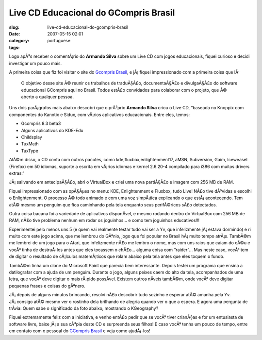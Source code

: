 Live CD Educacional do GCompris Brasil
######################################
:slug: live-cd-educacional-do-gcompris-brasil
:date: 2007-05-15 02:01
:category:
:tags: portuguese

Logo apÃ³s receber o comentÃ¡rio do **Armando Silva** sobre um Live CD
com jogos educacionais, fiquei curioso e decidi investigar um pouco
mais.

A primeira coisa que fiz foi visitar o site do `Gcompris
Brasil <http://www.gcompris-br.org/>`__, e jÃ¡ fiquei impressionado com
a primeira coisa que lÃ­:

    O objetivo desse site Ã© reunir os trabalhos de traduÃ§Ã£o,
    documentaÃ§Ã£o e divulgaÃ§Ã£o do software educacional GCompris aqui
    no Brasil. Todos estÃ£o convidados para colaborar com o projeto, que
    Ã© aberto a qualquer pessoa.

Uns dois parÃ¡grafos mais abaixo descobri que o prÃ³prio **Armando
Silva** criou o Live CD, “baseada no Knoppix com componentes do Kanotix
e Sidux, com vÃ¡rios aplicativos educacionais. Entre eles, temos:

-  Gcompris 8.3 beta3
-  Alguns aplicativos do KDE-Edu
-  Childsplay
-  TuxMath
-  TuxType

AlÃ©m disso, o CD conta com outros pacotes, como
kde,fluxbox,enlightenment17, aMSN, Subversion, Gaim, Iceweasel (Firefox)
em 50 idiomas, suporte a escrita em vÃ¡rios idiomas e kernel 2.6.20-4
compilado para i386 com muitos drivers extras.”

JÃ¡ salivando em antecipaÃ§Ã£o, abri o VirtualBox e criei uma nova
partiÃ§Ã£o e imagem com 256 MB de RAM.

|Boot up screen for the Educational GCompris Live CD|

Fiquei impressionado com as opÃ§Ãµes no menu: KDE, Enlightenment e
Fluxbox, tudo Live! NÃ£o tive dÃºvidas e escolhi o Enlightenment. O
processo Ã© todo animado e com uma voz simpÃ¡tica explicando o que
estÃ¡ acontecendo. Tem atÃ© mesmo um penguim que fica caminhando pela
tela enquanto seus perifÃ©ricos sÃ£o detectados.

|Educational GCompris Live CD with Enlightenment|

Outra coisa bacana foi a variedade de aplicativos disponÃ­vel, e mesmo
rodando dentro do VirtualBox com 256 MB de RAM, nÃ£o tive problema
nenhum em rodar os joguinhos… e como tem joguinhos educativos!!!

|Simon says...|

Experimentei pelo menos uns 5 (e quem vai realmente testar tudo vai ser
a Yv, que infelizmente jÃ¡ estava dormindo) e ri muito com este jogo
acima, que me lembrou do GÃªnio, jogo que foi popular no Brasil
hÃ¡ muito tempo atrÃ¡s. TambÃ©m me lembrei de um jogo para o Atari, que
infelizmente nÃ£o me lembro o nome, mas com uns raios que caiam do cÃ©u
e vocÃª tinha de destruÃ­-los antes que eles tocassem o chÃ£o… alguma
coisa com “raider”… Mas neste caso, vocÃª tem de digitar o resultado de
cÃ¡lculos matemÃ¡ticos que rolam abaixo pela tela antes que eles toquem
o fundo.

|Solve the mathematical problems|

TambÃ©m tinha um clone do Microsoft Paint que parecia bem interessante.
Depois testei um programa que ensina a datilografar com a ajuda de um
penguim. Durante o jogo, alguns peixes caem do alto da tela,
acompanhados de uma letra, que vocÃª deve digitar o mais rÃ¡pido
possÃ­vel. Existem outros nÃ­veis tambÃ©m, onde vocÃª deve digitar
pequenas frases e coisas do gÃªnero.

|Typing game|

JÃ¡ depois de alguns minutos brincando, resolvi nÃ£o descobrir tudo
sozinho e esperar atÃ© amanha pela Yv. JÃ¡ consigo atÃ© mesmo ver o
rostinho dela brilhando de alegria quando ver o que a espera. E agora
uma pergunta de trÃ­via: Quem sabe o significado da foto abaixo,
mostrando o KGeography?

|A little bit of geography|

Fiquei extremamente feliz com a iniciativa, e venho entÃ£o pedir que se
vocÃª tiver crianÃ§as e for um entusiasta de software livre, baixe jÃ¡ a
sua cÃ³pia deste CD e surpreenda seus filhos! E caso vocÃª tenha um
pouco de tempo, entre em contato com o pessoal do `GCompris
Brasil <http://gcompris-br.org/>`__ e veja como ajudÃ¡-los!

.. |Boot up screen for the Educational GCompris Live CD| image:: http://farm1.static.flickr.com/228/498873970_878ab0e536.jpg
   :target: http://www.flickr.com/photos/25563799@N00/498873970/
.. |Educational GCompris Live CD with Enlightenment| image:: http://farm1.static.flickr.com/198/498920733_79d001a051.jpg
   :target: http://www.flickr.com/photos/25563799@N00/498920733/
.. |Simon says...| image:: http://farm1.static.flickr.com/224/498919797_50ed014ddd.jpg
   :target: http://www.flickr.com/photos/25563799@N00/498919797/
.. |Solve the mathematical problems| image:: http://farm1.static.flickr.com/203/498871508_9c5f873b95.jpg
   :target: http://www.flickr.com/photos/25563799@N00/498871508/
.. |Typing game| image:: http://farm1.static.flickr.com/212/498871086_aec8cafb25.jpg
   :target: http://www.flickr.com/photos/25563799@N00/498871086/
.. |A little bit of geography| image:: http://farm1.static.flickr.com/195/498917511_349cba0db3.jpg
   :target: http://www.flickr.com/photos/25563799@N00/498917511/
